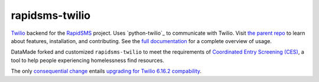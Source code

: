 rapidsms-twilio
===============

`Twilio`_ backend for the `RapidSMS`_ project. Uses `python-twilio`_ to communicate with Twilio. Visit `the parent repo <https://github.com/caktus/rapidsms-twilio>`_ to learn about features, installation, and contributing. See the `full documentation <https://rapidsms-twilio.readthedocs.io/en/latest/>`_ for a complete overview of usage.

DataMade forked and customized ``rapidsms-twilio`` to meet the requirements of 
`Coordinated Entry Screening (CES) <https://github.com/datamade/coordinated-entry-screening>`_, a tool to help people experiencing homelessness find resources. 

The only `consequential change <https://github.com/datamade/rapidsms-twilio/pull/2>`_ entails `upgrading for Twilio 6.16.2 compability <https://github.com/datamade/rapidsms-twilio/pull/1>`_.

.. _RapidSMS: http://www.rapidsms.org/
.. _Twilio: http://www.twilio.com

